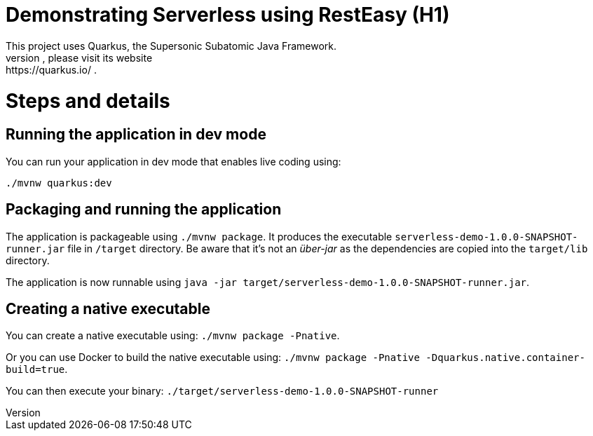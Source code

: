 = Demonstrating Serverless using RestEasy (H1)
This project uses Quarkus, the Supersonic Subatomic Java Framework.
If you want to learn more about Quarkus, please visit its website: https://quarkus.io/ .

:toc: macro 
toc::[] 

= Steps and details

== Running the application in dev mode

You can run your application in dev mode that enables live coding using:
```
./mvnw quarkus:dev
```

== Packaging and running the application

The application is packageable using `./mvnw package`.
It produces the executable `serverless-demo-1.0.0-SNAPSHOT-runner.jar` file in `/target` directory.
Be aware that it’s not an _über-jar_ as the dependencies are copied into the `target/lib` directory.

The application is now runnable using `java -jar target/serverless-demo-1.0.0-SNAPSHOT-runner.jar`.

== Creating a native executable

You can create a native executable using: `./mvnw package -Pnative`.

Or you can use Docker to build the native executable using: `./mvnw package -Pnative -Dquarkus.native.container-build=true`.

You can then execute your binary: `./target/serverless-demo-1.0.0-SNAPSHOT-runner`
